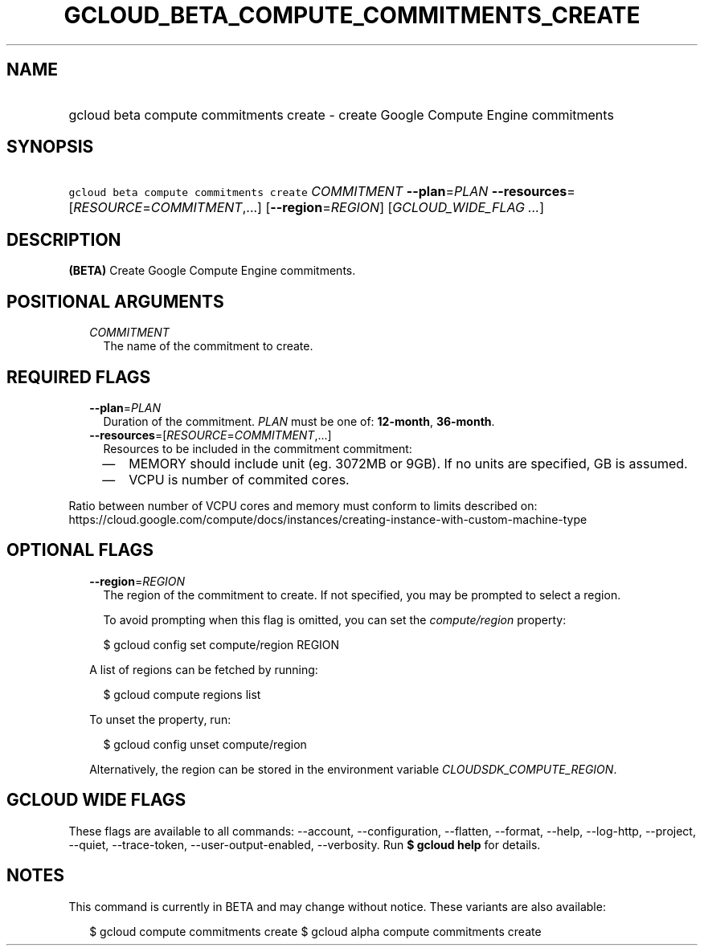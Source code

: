 
.TH "GCLOUD_BETA_COMPUTE_COMMITMENTS_CREATE" 1



.SH "NAME"
.HP
gcloud beta compute commitments create \- create Google Compute Engine commitments



.SH "SYNOPSIS"
.HP
\f5gcloud beta compute commitments create\fR \fICOMMITMENT\fR \fB\-\-plan\fR=\fIPLAN\fR \fB\-\-resources\fR=[\fIRESOURCE\fR=\fICOMMITMENT\fR,...] [\fB\-\-region\fR=\fIREGION\fR] [\fIGCLOUD_WIDE_FLAG\ ...\fR]



.SH "DESCRIPTION"

\fB(BETA)\fR Create Google Compute Engine commitments.



.SH "POSITIONAL ARGUMENTS"

.RS 2m
.TP 2m
\fICOMMITMENT\fR
The name of the commitment to create.


.RE
.sp

.SH "REQUIRED FLAGS"

.RS 2m
.TP 2m
\fB\-\-plan\fR=\fIPLAN\fR
Duration of the commitment. \fIPLAN\fR must be one of: \fB12\-month\fR,
\fB36\-month\fR.

.TP 2m
\fB\-\-resources\fR=[\fIRESOURCE\fR=\fICOMMITMENT\fR,...]
Resources to be included in the commitment commitment:
.RS 2m
.IP "\(em" 2m
MEMORY should include unit (eg. 3072MB or 9GB). If no units are specified, GB is
assumed.
.IP "\(em" 2m
VCPU is number of commited cores.
.RE
.RE
.sp
Ratio between number of VCPU cores and memory must conform to limits described
on:
https://cloud.google.com/compute/docs/instances/creating\-instance\-with\-custom\-machine\-type



.SH "OPTIONAL FLAGS"

.RS 2m
.TP 2m
\fB\-\-region\fR=\fIREGION\fR
The region of the commitment to create. If not specified, you may be prompted to
select a region.

To avoid prompting when this flag is omitted, you can set the
\f5\fIcompute/region\fR\fR property:

.RS 2m
$ gcloud config set compute/region REGION
.RE

A list of regions can be fetched by running:

.RS 2m
$ gcloud compute regions list
.RE

To unset the property, run:

.RS 2m
$ gcloud config unset compute/region
.RE

Alternatively, the region can be stored in the environment variable
\f5\fICLOUDSDK_COMPUTE_REGION\fR\fR.


.RE
.sp

.SH "GCLOUD WIDE FLAGS"

These flags are available to all commands: \-\-account, \-\-configuration,
\-\-flatten, \-\-format, \-\-help, \-\-log\-http, \-\-project, \-\-quiet,
\-\-trace\-token, \-\-user\-output\-enabled, \-\-verbosity. Run \fB$ gcloud
help\fR for details.



.SH "NOTES"

This command is currently in BETA and may change without notice. These variants
are also available:

.RS 2m
$ gcloud compute commitments create
$ gcloud alpha compute commitments create
.RE

